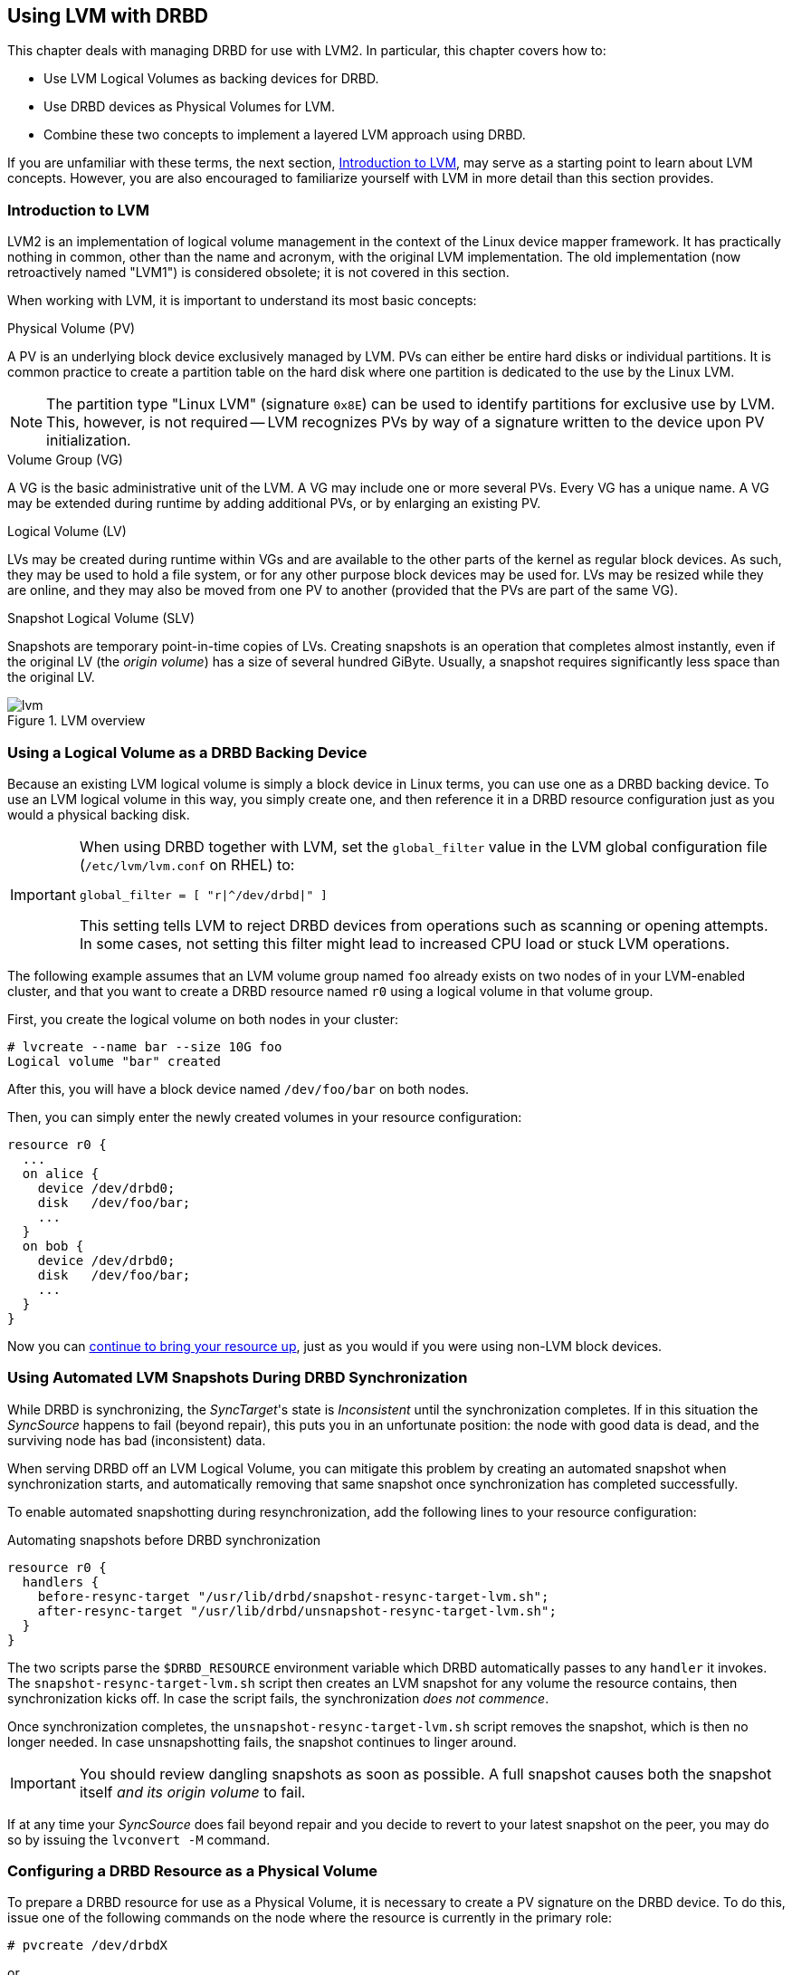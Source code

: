 [[ch-lvm]]
== Using LVM with DRBD

indexterm:[LVM]indexterm:[Logical Volume Management]This chapter deals with managing DRBD for
use with LVM2. In particular, this chapter covers how to:

* Use LVM Logical Volumes as backing devices for DRBD.

* Use DRBD devices as Physical Volumes for LVM.

* Combine these two concepts to implement a layered LVM approach using DRBD.

If you are unfamiliar with these terms, the next section, <<s-lvm-primer>>, may serve as a
starting point to learn about LVM concepts. However, you are also encouraged to familiarize
yourself with LVM in more detail than this section provides.

[[s-lvm-primer]]
=== Introduction to LVM

LVM2 is an implementation of logical volume management in the context
of the Linux device mapper framework. It has practically nothing in
common, other than the name and acronym, with the original LVM
implementation. The old implementation (now retroactively named
"LVM1") is considered obsolete; it is not covered in this section.

When working with LVM, it is important to understand its most basic
concepts:

.Physical Volume (PV)
indexterm:[LVM]indexterm:[Physical Volume (LVM)]A PV is an underlying
block device exclusively managed by LVM. PVs can either be entire hard
disks or individual partitions. It is common practice to create a
partition table on the hard disk where one partition is dedicated to
the use by the Linux LVM.

NOTE: The partition type "Linux LVM" (signature `0x8E`) can be used to
identify partitions for exclusive use by LVM. This, however, is not
required -- LVM recognizes PVs by way of a signature written to the
device upon PV initialization.

.Volume Group (VG)
indexterm:[LVM]indexterm:[Volume Group (LVM)]A VG is the basic
administrative unit of the LVM. A VG may include one or more several
PVs. Every VG has a unique name. A VG may be extended during runtime
by adding additional PVs, or by enlarging an existing PV.

.Logical Volume (LV)
indexterm:[LVM]indexterm:[Logical Volume (LVM)]LVs may be created
during runtime within VGs and are available to the other parts of the
kernel as regular block devices. As such, they may be used to hold a
file system, or for any other purpose block devices may be used
for. LVs may be resized while they are online, and they may also be
moved from one PV to another (provided that the PVs are part of the same
VG).

.Snapshot Logical Volume (SLV)
indexterm:[snapshots (LVM)]indexterm:[LVM]Snapshots are temporary
point-in-time copies of LVs. Creating snapshots is an operation that
completes almost instantly, even if the original LV (the _origin
volume_) has a size of several hundred GiByte. Usually, a snapshot
requires significantly less space than the original LV.

[[f-lvm-overview]]
.LVM overview
image::images/lvm.svg[]


[[s-lvm-lv-as-drbd-backing-dev]]
=== Using a Logical Volume as a DRBD Backing Device

indexterm:[LVM]indexterm:[Logical Volume (LVM)]Because an existing LVM logical volume is simply
a block device in Linux terms, you can use one as a DRBD backing device. To use an LVM logical
volume in this way, you simply create one, and then reference it in a DRBD resource
configuration just as you would a physical backing disk.

[IMPORTANT]
====
When using DRBD together with LVM, set the `global_filter` value in the LVM global configuration file (`/etc/lvm/lvm.conf` on RHEL) to:

----
global_filter = [ "r|^/dev/drbd|" ]
----

This setting tells LVM to reject DRBD devices from operations such as scanning or opening attempts. In some cases, not setting this filter might lead to increased CPU load or stuck LVM operations.
====

The following example assumes that an LVM volume group named `foo` already exists on
two nodes of in your LVM-enabled cluster, and that you want to create
a DRBD resource named `r0` using a logical volume in that volume
group.

First, you create the logical volume on both nodes in your cluster:
indexterm:[LVM]indexterm:[lvcreate (LVM command)]
----
# lvcreate --name bar --size 10G foo
Logical volume "bar" created
----

After this, you will have a block device named
`/dev/foo/bar` on both nodes.

Then, you can simply enter the newly created volumes in your resource
configuration:

[source,drbd]
----
resource r0 {
  ...
  on alice {
    device /dev/drbd0;
    disk   /dev/foo/bar;
    ...
  }
  on bob {
    device /dev/drbd0;
    disk   /dev/foo/bar;
    ...
  }
}
----

Now you can <<s-first-time-up,continue to bring your resource up>>,
just as you would if you were using non-LVM block devices.

[[s-lvm-snapshots]]
=== Using Automated LVM Snapshots During DRBD Synchronization

While DRBD is synchronizing, the __SyncTarget__'s state is
_Inconsistent_ until the synchronization completes. If in this
situation the _SyncSource_ happens to fail (beyond repair), this puts
you in an unfortunate position: the node with good data is dead, and
the surviving node has bad (inconsistent) data.

When serving DRBD off an LVM Logical Volume, you can mitigate this
problem by creating an automated snapshot when synchronization starts,
and automatically removing that same snapshot once synchronization has
completed successfully.

To enable automated snapshotting during resynchronization,
add the following lines to your resource configuration:

.Automating snapshots before DRBD synchronization
----
resource r0 {
  handlers {
    before-resync-target "/usr/lib/drbd/snapshot-resync-target-lvm.sh";
    after-resync-target "/usr/lib/drbd/unsnapshot-resync-target-lvm.sh";
  }
}
----

The two scripts parse the `$DRBD_RESOURCE` environment variable which
DRBD automatically passes to any `handler` it invokes. The
`snapshot-resync-target-lvm.sh` script then creates an LVM snapshot for
any volume the resource contains, then synchronization
kicks off. In case the script fails, the synchronization _does not
commence_.

Once synchronization completes, the `unsnapshot-resync-target-lvm.sh`
script removes the snapshot, which is then no longer needed. In case
unsnapshotting fails, the snapshot continues to linger around.

IMPORTANT: You should review dangling snapshots as soon as
possible. A full snapshot causes both the snapshot itself _and its
origin volume_ to fail.

If at any time your _SyncSource_ does fail beyond repair and you
decide to revert to your latest snapshot on the peer, you may do so by
issuing the `lvconvert -M` command.

[[s-lvm-drbd-as-pv]]
=== Configuring a DRBD Resource as a Physical Volume

indexterm:[LVM]indexterm:[Physical Volume (LVM)]To prepare a
DRBD resource for use as a Physical Volume, it is necessary to create
a PV signature on the DRBD device. To do this, issue one of the
following commands on the node where the resource is currently in the
primary role: indexterm:[LVM]indexterm:[pvcreate (LVM command)]

----
# pvcreate /dev/drbdX
----

or

----
# pvcreate /dev/drbd/by-res/<resource>/0
----

NOTE: This example assumes a single-volume resource.

Now, it is necessary to include this device in the list of devices LVM
scans for PV signatures. To do this, you must edit the LVM
configuration file, normally named
indexterm:[LVM]`/etc/lvm/lvm.conf`. Find the line in the
`devices` section that contains the `filter` keyword and edit it
accordingly. If _all_ your PVs are to be stored on DRBD devices, the
following is an appropriate `filter` option:
indexterm:[LVM]indexterm:[filter expression (LVM)]

[source,drbd]
----
filter = [ "a|drbd.*|", "r|.*|" ]
----

This filter expression accepts PV signatures found on any DRBD
devices, while rejecting (ignoring) all others.

NOTE: By default, LVM scans all block devices found in `/dev` for PV
signatures. This is equivalent to `filter = [ "a|.*|" ]`.

If you want to use stacked resources as LVM PVs, then you will need a
more explicit filter configuration. You need to verify that LVM
detects PV signatures on stacked resources, while ignoring them on the
corresponding lower-level resources and backing devices. This example
assumes that your lower-level DRBD resources use device minors 0
through 9, whereas your stacked resources are using device minors from
10 upwards:

[source,drbd]
----
filter = [ "a|drbd1[0-9]|", "r|.*|" ]
----

This filter expression accepts PV signatures found only on the DRBD
devices `/dev/drbd10` through `/dev/drbd19`, while rejecting
(ignoring) all others.

After modifying the `lvm.conf` file, you must run the
indexterm:[LVM]indexterm:[vgscan (LVM command)]`vgscan` command so LVM
discards its configuration cache and re-scans devices for PV
signatures.

You may of course use a different `filter` configuration to match your
particular system configuration. What is important to remember,
however, is that you need to:

* Accept (include) the DRBD devices that you want to use as PVs.

* Reject (exclude) the corresponding lower-level devices, so as to avoid LVM finding duplicate
PV signatures.

In addition, you should disable the LVM cache by setting:

[source,drbd]
----
write_cache_state = 0
----

After disabling the LVM cache, remove any stale cache
entries by deleting `/etc/lvm/cache/.cache`.

You must repeat the above steps on the peer nodes, too.

IMPORTANT: If your system has its root filesystem on LVM, Volume
Groups will be activated from your initial RAM disk (initrd) during
boot. In doing so, the LVM tools will evaluate an `lvm.conf` file
included in the initrd image. Therefore, after you make any changes to your
`lvm.conf`, you should be certain to update your initrd with the
utility appropriate for your distribution (`mkinitrd`,
`update-initramfs`, and so on).

When you have configured your new PV, you may proceed to add it to a
Volume Group, or create a new Volume Group from it. The DRBD resource
must, of course, be in the primary role while doing
so. indexterm:[LVM]indexterm:[vgcreate (LVM command)]

----
# vgcreate <name> /dev/drbdX
----

NOTE: While it is possible to mix DRBD and non-DRBD Physical Volumes
within the same Volume Group, doing so is not recommended and unlikely
to be of any practical value.

When you have created your VG, you may start carving Logical Volumes
out of it, using the indexterm:[LVM]indexterm:[lvcreate (LVM
command)]`lvcreate` command (as with a non-DRBD-backed Volume Group).

[[s-lvm-add-pv]]
=== Adding a New DRBD Volume to an Existing Volume Group

Occasionally, you may want to add new DRBD-backed Physical Volumes to
a Volume Group. Whenever you do so, a new volume should be added to an
existing resource configuration. This preserves the replication stream
and ensures write fidelity across all PVs in the VG.

ifndef::drbd-only[]
IMPORTANT: if your LVM volume group is managed by Pacemaker as
explained in <<s-lvm-pacemaker>>, it is _imperative_ to place the
cluster in maintenance mode prior to making changes to the DRBD
configuration.
endif::drbd-only[]

Extend your resource configuration to include an additional volume, as
in the following example:

----
resource r0 {
  volume 0 {
    device    /dev/drbd1;
    disk      /dev/disk/by-id/nvme-eui.daac3bd0da3b9b2b;
    meta-disk internal;
  }
  volume 1 {
    device    /dev/drbd2;
    disk      /dev/disk/by-id/nvme-eui.9ecf6fb61f451198;
    meta-disk internal;
  }
  on alice {
    address   10.1.1.31:7789;
  }
  on bob {
    address   10.1.1.32:7789;
  }
}
----

IMPORTANT: When not using LVM or ZFS logical volumes to back DRBD volumes, use persistent block
device names, that is, the block device names that you find in `/dev/disk/by-id/`, in your DRBD
resource configurations, as shown in this configuration. This prevents a bus-based name change
from possibly affecting your DRBD resources. You can enter a `lsblk -o Name,UUID,WWN` command to
determine a particular disk's ID.

Verify that your DRBD configuration is identical across nodes, then
issue:

----
# drbdadm adjust r0
----

This will implicitly call `drbdsetup new-minor r0 1` to enable the new volume `1` in the resource `r0`. Once the new
volume has been added to the replication stream, you may initialize
and add it to the volume group:

----
# pvcreate /dev/drbd/by-res/<resource>/1
# vgextend <name> /dev/drbd/by-res/<resource>/1
----

This will add the new PV `/dev/drbd/by-res/<resource>/1` to the
`<name>` VG, preserving write fidelity across the entire VG.

ifndef::drbd-only[]
[[s-lvm-pacemaker]]
=== Highly Available LVM with Pacemaker

The process of transferring volume groups between peers and making the
corresponding logical volumes available can be automated. The
Pacemaker LVM resource agent is designed for exactly that purpose.

To put an existing, DRBD-backed volume group under Pacemaker
management, run the following commands in the `crm` shell:

.Pacemaker configuration for DRBD-backed LVM Volume Group
----
primitive p_drbd_r0 ocf:linbit:drbd \
  params drbd_resource="r0" \
  op monitor interval="29s" role="Master" \
  op monitor interval="31s" role="Slave"
ms ms_drbd_r0 p_drbd_r0 \
  meta master-max="1" master-node-max="1" \
       clone-max="2" clone-node-max="1" \
       notify="true"
primitive p_lvm_r0 ocf:heartbeat:LVM \
  params volgrpname="r0"
colocation c_lvm_on_drbd inf: p_lvm_r0 ms_drbd_r0:Master
order o_drbd_before_lvm inf: ms_drbd_r0:promote p_lvm_r0:start
commit
----

After you have committed this configuration, Pacemaker will
automatically make the `r0` volume group available on whichever node
currently has the Primary (Master) role for the DRBD resource.
endif::drbd-only[]

=== Using DRBD and LVM Without a Cluster Resource Manager

The typical high availability use case for DRBD is to use a cluster resource manager (CRM) to handle the promoting and demoting of resources, such as DRBD replicated storage volumes. However, it is possible to use DRBD without a CRM.

You might want to do this in a situation when you know that you always want a particular node to promote a DRBD resource and you know that the peer nodes are never going to take over but are only being replicated to for disaster recovery purposes.

In this case, you can use a couple of systemd unit files to handle DRBD resource promotion and make sure that back-end LVM logical volumes are activated first. You also need to make the DRBD systemd unit file for your DRBD resource a dependency of whatever file system mount might be using the DRBD resource as a backing device.

To set this up, for example, given a hypothetical DRBD resource named `webdata` and a file system mount point of `/var/lib/www`, you might enter the following commands:

----
# systemctl enable drbd-lvchange@webdata.service
# systemctl enable drbd-wait-promotable@webdata.service
# echo "/dev/drbdX /var/lib/www xfs defaults,nofail,x-systemd.requires=drbd@webdata.target 0 0" >> /etc/fstab
----

In this example, the `X` in `drbdX` is the volume number of your DRBD backing device for the `webdata` resource.

The `drbd-wait-promotable@<DRBD-resource-name>.service` is a systemd unit file that is used to wait for DRBD to connect to its peers and establish access to good data, before DRBD promotes the resource on the node.

